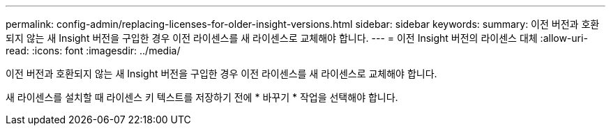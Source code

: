 ---
permalink: config-admin/replacing-licenses-for-older-insight-versions.html 
sidebar: sidebar 
keywords:  
summary: 이전 버전과 호환되지 않는 새 Insight 버전을 구입한 경우 이전 라이센스를 새 라이센스로 교체해야 합니다. 
---
= 이전 Insight 버전의 라이센스 대체
:allow-uri-read: 
:icons: font
:imagesdir: ../media/


[role="lead"]
이전 버전과 호환되지 않는 새 Insight 버전을 구입한 경우 이전 라이센스를 새 라이센스로 교체해야 합니다.

새 라이센스를 설치할 때 라이센스 키 텍스트를 저장하기 전에 * 바꾸기 * 작업을 선택해야 합니다.
